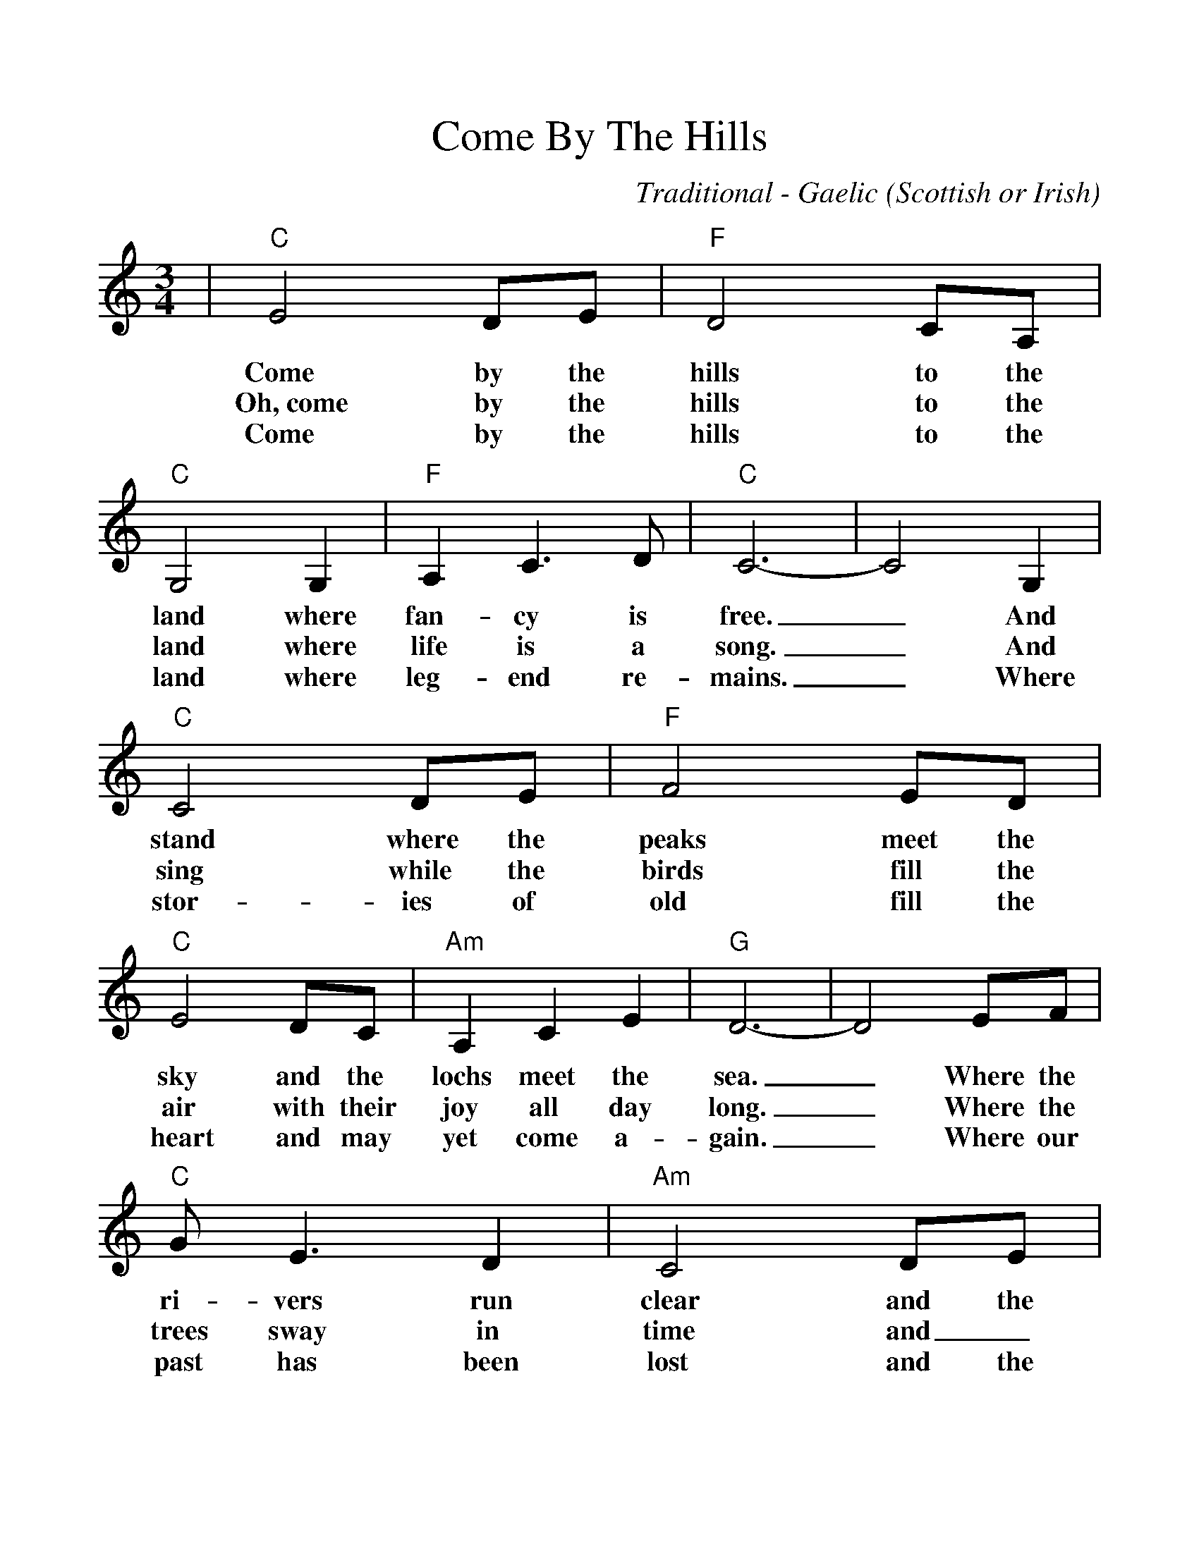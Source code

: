%Scale the output
%%scale 1.10
%%format dulcimer.fmt
%%format deco-guitar.fmt
%%barsperstaff 6
X: 1
T:Come By The Hills
C:Traditional - Gaelic (Scottish or Irish)
M:3/4%(3/4, 4/4, 6/8)
L:1/4%(1/8, 1/4)
%%score 1 2
V:1 clef=treble
K:C%(D, C)
|+C+"C"E2 D/2E/2|+F+"F"D2 C/2A,/2|+C+"C"G,2 G,|+F+"F"A, C3/2 D/2|+C+"C"C3-|C2 G,
w:Come by the hills to the land where fan-cy is free._ And
w:Oh,~come by the hills to the land where life is  a song._ And
w:Come by the hills to the land where leg-end  re-mains._ Where
|+C+"C"C2 D/2E/2|+F+"F"F2 E/2D/2|+C+"C"E2 D/2C/2|+Am+"Am"A, C E|+G+"G"D3-|D2 E/2F/2
w:stand where the peaks meet the sky and the lochs meet the sea._ Where the
w:sing while the birds fill  the air with their joy all day long._ Where the
w:stor-ies of old fill the heart and may yet come  a-gain._ Where our
|+C+"C"G/2 E3/2 D|+Am+"Am"C2 D/2E/2|+F+"F"F G A|+C+"C"G2 E/2C/2|+G+"G"G,3-|G,2 D
w:ri-vers run clear  and  the brack-en is gold in the sun._ Ah~the
w:trees sway in time and_  ev-en the wind sings in tune._ Ah,~the
w:past has been lost and the fu-ture has still to be won._ Ah,~the
|+C+"C"E2 D/2E/2|+Am+"Am"D C3/2 A,/2|+C+"C"G,2 G,|+F+"F"A, C3/2 +G7+"G7"D/2|+C+"C"C3-|C3||
w:cares of to-mor-row can wait 'til this day is done._
w:cares of to-mor-row can wait 'til this day is done._
w:cares of to-mor-row can wait 'til this day is done._
